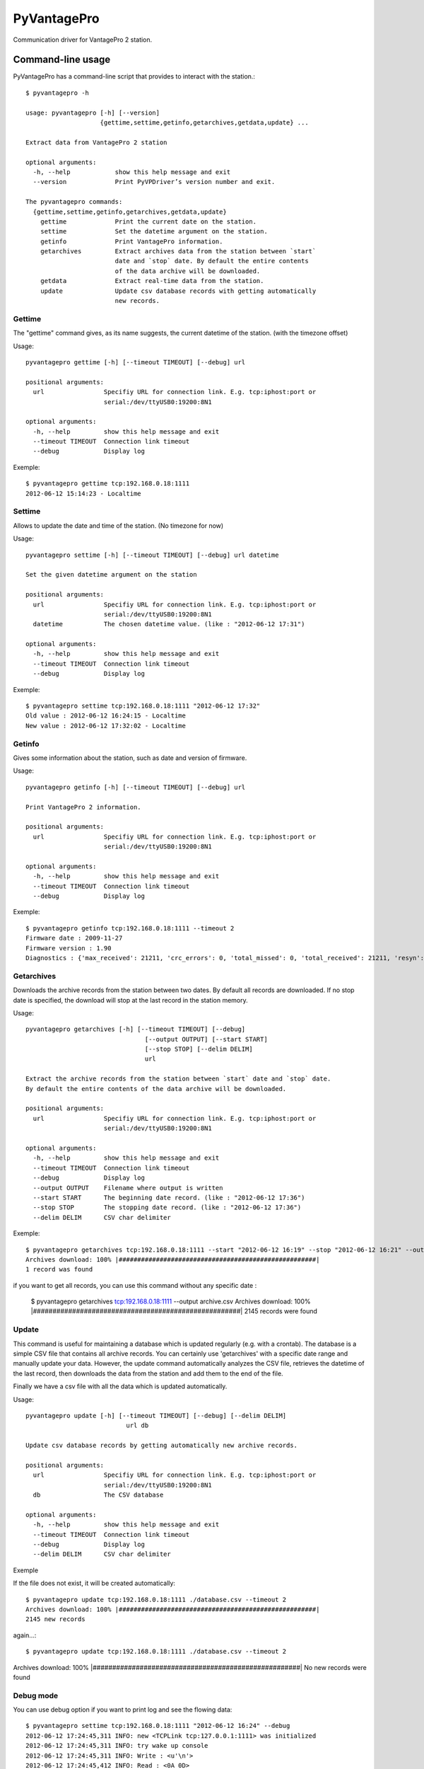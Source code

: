 ============
PyVantagePro
============

Communication driver for VantagePro 2 station.

Command-line usage
==================

PyVantagePro has a command-line script that provides to interact with the station.::

  $ pyvantagepro -h

  usage: pyvantagepro [-h] [--version]
                      {gettime,settime,getinfo,getarchives,getdata,update} ...

  Extract data from VantagePro 2 station

  optional arguments:
    -h, --help            show this help message and exit
    --version             Print PyVPDriver’s version number and exit.

  The pyvantagepro commands:
    {gettime,settime,getinfo,getarchives,getdata,update}
      gettime             Print the current date on the station.
      settime             Set the datetime argument on the station.
      getinfo             Print VantagePro information.
      getarchives         Extract archives data from the station between `start`
                          date and `stop` date. By default the entire contents
                          of the data archive will be downloaded.
      getdata             Extract real-time data from the station.
      update              Update csv database records with getting automatically
                          new records.


Gettime
-------

The "gettime" command gives, as its name suggests, the current datetime of
the station. (with the timezone offset)

Usage::

  pyvantagepro gettime [-h] [--timeout TIMEOUT] [--debug] url

  positional arguments:
    url                Specifiy URL for connection link. E.g. tcp:iphost:port or
                       serial:/dev/ttyUSB0:19200:8N1

  optional arguments:
    -h, --help         show this help message and exit
    --timeout TIMEOUT  Connection link timeout
    --debug            Display log

Exemple::

  $ pyvantagepro gettime tcp:192.168.0.18:1111
  2012-06-12 15:14:23 - Localtime


Settime
-------

Allows to update the date and time of the station. (No timezone for now)

Usage::

  pyvantagepro settime [-h] [--timeout TIMEOUT] [--debug] url datetime

  Set the given datetime argument on the station

  positional arguments:
    url                Specifiy URL for connection link. E.g. tcp:iphost:port or
                       serial:/dev/ttyUSB0:19200:8N1
    datetime           The chosen datetime value. (like : "2012-06-12 17:31")

  optional arguments:
    -h, --help         show this help message and exit
    --timeout TIMEOUT  Connection link timeout
    --debug            Display log


Exemple::

  $ pyvantagepro settime tcp:192.168.0.18:1111 "2012-06-12 17:32"
  Old value : 2012-06-12 16:24:15 - Localtime
  New value : 2012-06-12 17:32:02 - Localtime


Getinfo
-------

Gives some information about the station,  such as date and version of firmware.

Usage::

  pyvantagepro getinfo [-h] [--timeout TIMEOUT] [--debug] url

  Print VantagePro 2 information.

  positional arguments:
    url                Specifiy URL for connection link. E.g. tcp:iphost:port or
                       serial:/dev/ttyUSB0:19200:8N1

  optional arguments:
    -h, --help         show this help message and exit
    --timeout TIMEOUT  Connection link timeout
    --debug            Display log


Exemple::

  $ pyvantagepro getinfo tcp:192.168.0.18:1111 --timeout 2
  Firmware date : 2009-11-27
  Firmware version : 1.90
  Diagnostics : {'max_received': 21211, 'crc_errors': 0, 'total_missed': 0, 'total_received': 21211, 'resyn': 0}


Getarchives
-----------

Downloads the archive records from the station between two dates.
By default all records are downloaded. If no stop date is specified, the
download will stop at the last record in the station memory.

Usage::

  pyvantagepro getarchives [-h] [--timeout TIMEOUT] [--debug]
                                  [--output OUTPUT] [--start START]
                                  [--stop STOP] [--delim DELIM]
                                  url

  Extract the archive records from the station between `start` date and `stop` date.
  By default the entire contents of the data archive will be downloaded.

  positional arguments:
    url                Specifiy URL for connection link. E.g. tcp:iphost:port or
                       serial:/dev/ttyUSB0:19200:8N1

  optional arguments:
    -h, --help         show this help message and exit
    --timeout TIMEOUT  Connection link timeout
    --debug            Display log
    --output OUTPUT    Filename where output is written
    --start START      The beginning date record. (like : "2012-06-12 17:36")
    --stop STOP        The stopping date record. (like : "2012-06-12 17:36")
    --delim DELIM      CSV char delimiter


Exemple::

  $ pyvantagepro getarchives tcp:192.168.0.18:1111 --start "2012-06-12 16:19" --stop "2012-06-12 16:21" --output archive.csv
  Archives download: 100% |#####################################################|
  1 record was found

if you want to get all records, you can use this command without any specific date :

  $ pyvantagepro getarchives tcp:192.168.0.18:1111 --output archive.csv
  Archives download: 100% |#####################################################|
  2145 records were found


Update
------

This command is useful for maintaining a database which is updated regularly
(e.g. with a crontab). The database is a simple CSV file that contains all
archive records. You can certainly use 'getarchives' with a specific date range
and manually update your data.
However, the update command automatically analyzes the CSV file, retrieves the
datetime of the last record, then downloads the data from the station and add
them to the end of the file.

Finally we have a csv file with all the data which is updated automatically﻿.


Usage::

  pyvantagepro update [-h] [--timeout TIMEOUT] [--debug] [--delim DELIM]
                             url db

  Update csv database records by getting automatically new archive records.

  positional arguments:
    url                Specifiy URL for connection link. E.g. tcp:iphost:port or
                       serial:/dev/ttyUSB0:19200:8N1
    db                 The CSV database

  optional arguments:
    -h, --help         show this help message and exit
    --timeout TIMEOUT  Connection link timeout
    --debug            Display log
    --delim DELIM      CSV char delimiter

Exemple

If the file does not exist, it will be created automatically﻿::

  $ pyvantagepro update tcp:192.168.0.18:1111 ./database.csv --timeout 2
  Archives download: 100% |#####################################################|
  2145 new records

again...::


$ pyvantagepro update tcp:192.168.0.18:1111 ./database.csv --timeout 2
Archives download: 100% |#####################################################|
No new records were found﻿


Debug mode
----------

You can use debug option if you want to print log and see the flowing data::

  $ pyvantagepro settime tcp:192.168.0.18:1111 "2012-06-12 16:24" --debug
  2012-06-12 17:24:45,311 INFO: new <TCPLink tcp:127.0.0.1:1111> was initialized
  2012-06-12 17:24:45,311 INFO: try wake up console
  2012-06-12 17:24:45,311 INFO: Write : <u'\n'>
  2012-06-12 17:24:45,412 INFO: Read : <0A 0D>
  2012-06-12 17:24:45,412 INFO: Check ACK: OK ('\n\r')
  2012-06-12 17:24:45,413 INFO: try send : VER
  2012-06-12 17:24:45,413 INFO: Write : <u'VER\n'>
  2012-06-12 17:24:45,514 INFO: Read : <0A 0D 4F 4B 0A 0D>
  2012-06-12 17:24:45,514 INFO: Check ACK: OK ('\n\rOK\n\r')
  2012-06-12 17:24:45,515 INFO: Read : <41 70 72 20 31 30 20 32 30 30 36 0A 0D>
  2012-06-12 17:24:45,521 INFO: try wake up console
  2012-06-12 17:24:45,521 INFO: Write : <u'\n'> 
